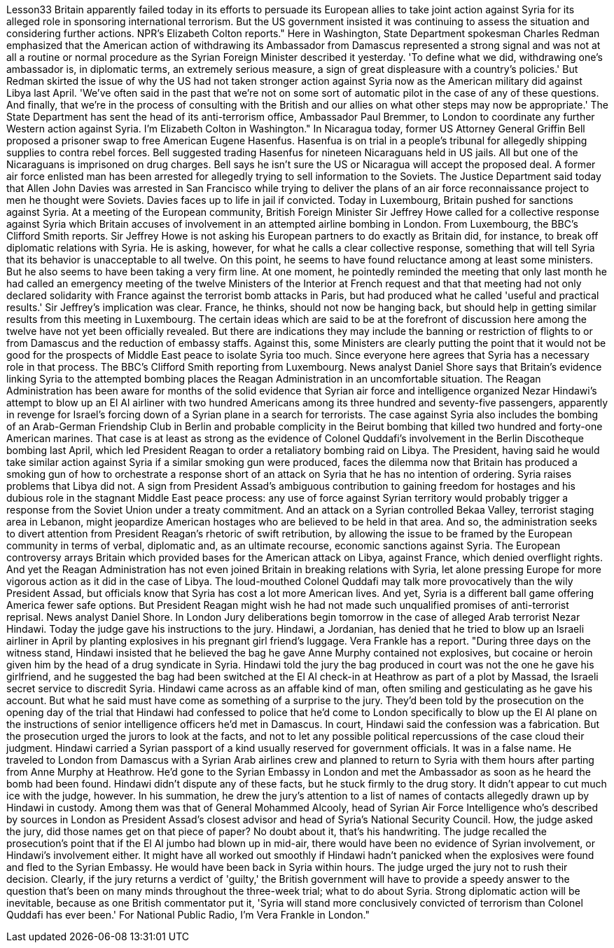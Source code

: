 Lesson33
Britain apparently failed today in its efforts to persuade its European allies to take joint action against Syria for its alleged role in sponsoring international terrorism. But the US government insisted it was continuing to assess the situation and considering further actions. NPR's Elizabeth Colton reports." Here in Washington, State Department spokesman Charles Redman emphasized that the American action of withdrawing its Ambassador from Damascus represented a strong signal and was not at all a routine or normal procedure as the Syrian Foreign Minister described it yesterday. 'To define what we did, withdrawing one's ambassador is, in diplomatic terms, an extremely serious measure, a sign of great displeasure with a country's policies.' But Redman skirted the issue of why the US had not taken stronger action against Syria now as the American military did against Libya last April. 'We've often said in the past that we're not on some sort of automatic pilot in the case of any of these questions. And finally, that we're in the process of consulting with the British and our allies on what other steps may now be appropriate.' The State Department has sent the head of its anti-terrorism office, Ambassador Paul Bremmer, to London to coordinate any further Western action against Syria. I'm Elizabeth Colton in Washington." In Nicaragua today, former US Attorney General Griffin Bell proposed a prisoner swap to free American Eugene Hasenfus. Hasenfua is on trial in a people's tribunal for allegedly shipping supplies to contra rebel forces. Bell suggested trading Hasenfus for nineteen Nicaraguans held in US jails. All but one of the Nicaraguans is imprisoned on drug charges. Bell says he isn't sure the US or Nicaragua will accept the proposed deal. A former air force enlisted man has been arrested for allegedly trying to sell information to the Soviets. The Justice Department said today that Allen John Davies was arrested in San Francisco while trying to deliver the plans of an air force reconnaissance project to men he thought were Soviets. Davies faces up to life in jail if convicted. Today in Luxembourg, Britain pushed for sanctions against Syria. At a meeting of the European community, British Foreign Minister Sir Jeffrey Howe called for a collective response against Syria which Britain accuses of involvement in an attempted airline
bombing in London. From Luxembourg, the BBC's Clifford Smith reports. Sir Jeffrey Howe is not asking his European partners to do exactly as Britain did, for instance, to break off diplomatic relations with Syria. He is asking, however, for what he calls a clear collective response, something that will tell Syria that its behavior is unacceptable to all twelve. On this point, he seems to have found reluctance among at least some ministers. But he also seems to have been taking a very firm line. At one moment, he pointedly reminded the meeting that only last month he had called an emergency meeting of the twelve Ministers of the Interior at French request and that that meeting had not only declared solidarity with France against the terrorist bomb attacks in Paris, but had produced what he called 'useful and practical results.' Sir Jeffrey's implication was clear. France, he thinks, should not now be hanging back, but should help in getting similar results from this meeting in Luxembourg. The certain ideas which are said to be at the forefront of discussion here among the twelve have not yet been officially revealed. But there are indications they may include the banning or restriction of flights to or from Damascus and the reduction of embassy staffs. Against this, some Ministers are clearly putting the point that it would not be good for the prospects of Middle East peace to isolate Syria too much. Since everyone here agrees that Syria has a necessary role in that process. The BBC's Clifford Smith reporting from Luxembourg. News analyst Daniel Shore says that Britain's evidence linking Syria to the attempted bombing places the Reagan Administration in an uncomfortable situation. The Reagan Administration has been aware for months of the solid evidence that Syrian air force and intelligence organized Nezar Hindawi's attempt to blow up an El Al airliner with two hundred Americans among its three hundred and seventy-five passengers, apparently in revenge for Israel's forcing down of a Syrian plane in a search for terrorists. The case against Syria also includes the bombing of an Arab-German Friendship Club in Berlin and probable complicity in the Beirut bombing that killed two hundred and forty-one American marines. That case is at least as strong as the evidence of Colonel Quddafi's involvement in the Berlin Discotheque bombing last April, which led President Reagan to order a retaliatory bombing raid on Libya. The President, having said he would take similar action against Syria if a similar smoking gun were produced, faces the dilemma now that Britain has produced a smoking gun of how to orchestrate a response short of an attack on Syria that he has no intention of ordering. Syria raises problems that Libya did not. A sign from President Assad's ambiguous contribution to gaining freedom for hostages and his dubious role in the stagnant Middle East peace process: any use of force against Syrian territory would probably trigger a response from the Soviet Union under a treaty commitment. And an attack on a Syrian controlled Bekaa Valley, terrorist staging area in Lebanon, might jeopardize American hostages who are believed to be held in that area. And so, the administration seeks to divert attention from President Reagan's rhetoric of swift retribution, by allowing the issue to be framed by the European community in terms of verbal, diplomatic and, as an ultimate recourse, economic sanctions against Syria. The European controversy arrays Britain which provided bases for the American attack on Libya, against France,
which denied overflight rights. And yet the Reagan Administration has not even joined Britain in breaking relations with Syria, let alone pressing Europe for more vigorous action as it did in the case of Libya. The loud-mouthed Colonel Quddafi may talk more provocatively than the wily President Assad, but officials know that Syria has cost a lot more American lives. And yet, Syria is a different ball game offering America fewer safe options. But President Reagan might wish he had not made such unqualified promises of anti-terrorist reprisal. News analyst Daniel Shore. In London Jury deliberations begin tomorrow in the case of alleged Arab terrorist Nezar Hindawi. Today the judge gave his instructions to the jury. Hindawi, a Jordanian, has denied that he tried to blow up an Israeli airliner in April by planting explosives in his pregnant girl friend's luggage. Vera Frankle has a report. "During three days on the witness stand, Hindawi insisted that he believed the bag he gave Anne Murphy contained not explosives, but cocaine or heroin given him by the head of a drug syndicate in Syria. Hindawi told the jury the bag produced in court was not the one he gave his girlfriend, and he suggested the bag had been switched at the El Al check-in at Heathrow as part of a plot by Massad, the Israeli secret service to discredit Syria. Hindawi came across as an affable kind of man, often smiling and gesticulating as he gave his account. But what he said must have come as something of a surprise to the jury. They'd been told by the prosecution on the opening day of the trial that Hindawi had confessed to police that he'd come to London specifically to blow up the El Al plane on the instructions of senior intelligence officers he'd met in Damascus. In court, Hindawi said the confession was a fabrication. But the prosecution urged the jurors to look at the facts, and not to let any possible political repercussions of the case cloud their judgment. Hindawi carried a Syrian passport of a kind usually reserved for government officials. It was in a false name. He traveled to London from Damascus with a Syrian Arab airlines crew and planned to return to Syria with them hours after parting from Anne Murphy at Heathrow. He'd gone to the Syrian Embassy in London and met the Ambassador as soon as he heard the bomb had been found. Hindawi didn't dispute any of these facts, but he stuck firmly to the drug story. It didn't appear to cut much ice with the judge, however. In his summation, he drew the jury's attention to a list of names of contacts allegedly drawn up by Hindawi in custody. Among them was that of General Mohammed Alcooly, head of Syrian Air Force Intelligence who's described by sources in London as President Assad's closest advisor and head of Syria's National Security Council. How, the judge asked the jury, did those names get on that piece of paper? No doubt about it, that's his handwriting. The judge recalled the prosecution's point that if the El Al jumbo had blown up in mid-air, there would have been no evidence of Syrian involvement, or Hindawi's involvement either. It might have all worked out smoothly if Hindawi hadn't panicked when the explosives were found and fled to the Syrian Embassy. He would have been back in Syria within hours. The judge urged the jury not to rush their decision. Clearly, if the jury returns a verdict of 'guilty,' the British government will have to provide a speedy answer to the question that's been on
many minds throughout the three-week trial; what to do about Syria. Strong diplomatic action will be inevitable, because as one British commentator put it, 'Syria will stand more conclusively convicted of terrorism than Colonel Quddafi has ever been.' For National Public Radio, I'm Vera Frankle in London."
